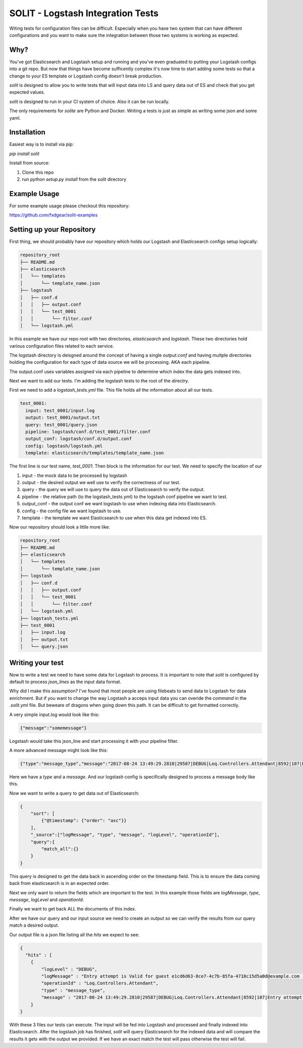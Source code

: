 SOLIT - Logstash Integration Tests
==================================

Witing tests for configuration files can be difficult. Especially when you have two
system that can have different configurations and you want to make sure the integration
between those two systems is working as expected.

Why?
----

You've got Elasticsearch and Logstash setup and running and you've even graduated to
putting your Logstash configs into a git repo. But now that things have become sufficently
complex it's now time to start adding some tests so that a change to your ES template or
Logstash config doesn't break production.

`solit` is designed to allow you to write tests that will input data into LS and query
data out of ES and check that you get expected values.

`solit` is designed to run in your CI system of choice. Also it can be run locally.

The only requirements for `solite` are Python and Docker. Writing a tests is just
as simple as writing some json and some yaml.

Installation
------------

Easiest way is to install via pip:

`pip install solit`

Install from source:

1. Clone this repo
2. run `python setup.py install` from the `solit` directory


Example Usage
-------------

For some example usage please checkout this repository:

https://github.com/fxdgear/solit-examples


Setting up your Repository
-------------------------

First thing, we should probably have our repository which holds our Logstash and Elasticsearch
configs setup logically:

.. code-block::

    repository_root
    ├── README.md
    ├── elasticsearch
    │   └── templates
    │       └── template_name.json
    ├── logstash
    │   ├── conf.d
    │   │   ├── output.conf
    │   │   └── test_0001
    │   │       └── filter.conf
    │   └── logstash.yml

In this example we have our repo root with two directories, `elasticsearch` and
`logstash`. These two directories hold various configuration files related to each
service.

The logstash directory is deisgned around the concept of having a single `output.conf` and
having multple directories holding the configuration for each type of data source we
will be processing. AKA each pipeline.

The output.conf uses variables assigned via each pipeline to determine which index the data
gets indexed into.


Next we want to add our tests. I'm adding the logstash tests to the root of the directry.

First we need to add a `logstash_tests.yml` file. This file holds all the information about
all our tests.

.. code-block:: yaml

    test_0001:
      input: test_0001/input.log
      output: test_0001/output.txt
      query: test_0001/query.json
      pipeline: logstash/conf.d/test_0001/filter.conf
      output_conf: logstash/conf.d/output.conf
      config: logstash/logstash.yml
      template: elasticsearch/templates/template_name.json

The first line is our test name, `test_0001`.
Then block is the information for our test. We need to specify the location of our

1. input - the mock data to be processed by logstash
2. output - the desired output we well use to verify the correctness of our test.
3. query - the query we will use to query the data out of Elasticsearch to verify the output.
4. pipeline - the relative path (to the logstash_tests.yml) to the logstash conf pipeline we want to test.
5. output_conf - the output conf we want logstash to use when indexing data into Elasticsearch.
6. config - the config file we want logstash to use.
7. template - the template we want Elasticsearch to use when this data get indexed into ES.

Now our repository should look a little more like:

.. code-block::

    repository_root
    ├── README.md
    ├── elasticsearch
    │   └── templates
    │       └── template_name.json
    ├── logstash
    │   ├── conf.d
    │   │   ├── output.conf
    │   │   └── test_0001
    │   │       └── filter.conf
    │   └── logstash.yml
    ├── logstash_tests.yml
    ├── test_0001
    │   ├── input.log
    │   ├── output.txt
    │   └── query.json


Writing your test
-----------------

Now to write a test we need to have some data for Logstash to process. It is important
to note that `solit` is configured by default to process `json_lines` as the input data
format.

Why did I make this assumption? I've found that most people are using filebeats to
send data to Logstash for data enrichment. But if you want to change the way Logstash a
acceps input data you can overide the `command` in the `.solit.yml` file. But beweare
of dragons when going down this path. It can be difficult to get formatted correctly.

A very simple input.log would look like this:

.. code-block:: json

    {"message":"somemessage"}

Logstash would take this json_line and start processing it with your pipeline filter.

A more advanced message might look like this:

.. code-block:: json

    {"type":"message_type","message":"2017-08-24 13:49:29.2810|29587|DEBUG|Loq.Controllers.Attendant|8592|107|Entry attempt is Valid for guest e1cd6d63-8ce7-4c7b-85fa-4718c15d5a0d@example.com||"}

Here we have a `type` and a `message`. And our logstash config is specifically designed
to process a message body like this.

Now we want to write a query to get data out of Elasticsearch:

.. code-block:: json

    {
        "sort": [
            {"@timestamp": {"order": "asc"}}
        ],
        "_source":["logMessage", "type", "message", "logLevel", "operationId"],
        "query":{
            "match_all":{}
        }
    }

This query is designed to get the data back in ascending order on the timestamp field.
This is to ensure the data coming back from elasticsearch is in an expected order.

Next we only want to return the fields which are important to the test. In this example
those fields are `logMessage`, `type`, `message`, `logLevel` and `operationId`.

Finally we want to get back ALL the documents of this index.

After we have our query and our input source we need to create an output so we can verify
the results from our query match a desired output.

Our output file is a json file listing all the `hits` we expect to see:

.. code-block:: json

    {
      "hits" : [
        {
            "logLevel" : "DEBUG",
            "logMessage" : "Entry attempt is Valid for guest e1cd6d63-8ce7-4c7b-85fa-4718c15d5a0d@example.com  ",
            "operationId" : "Loq.Controllers.Attendant",
            "type" : "message_type",
            "message" : "2017-08-24 13:49:29.2810|29587|DEBUG|Loq.Controllers.Attendant|8592|107|Entry attempt is Valid for guest e1cd6d63-8ce7-4c7b-85fa-4718c15d5a0d@example.com||"
        }
    }

With these 3 files our tests can execute. The input will be fed into Logstash and processed
and finally indexed into Elasticsearch. After the logstash job has finished, `solit` will
query Elasticsearch for the indexed data and will compare the results it gets with the
output we provided. If we have an exact match the test will pass otherwise the test will fail.



